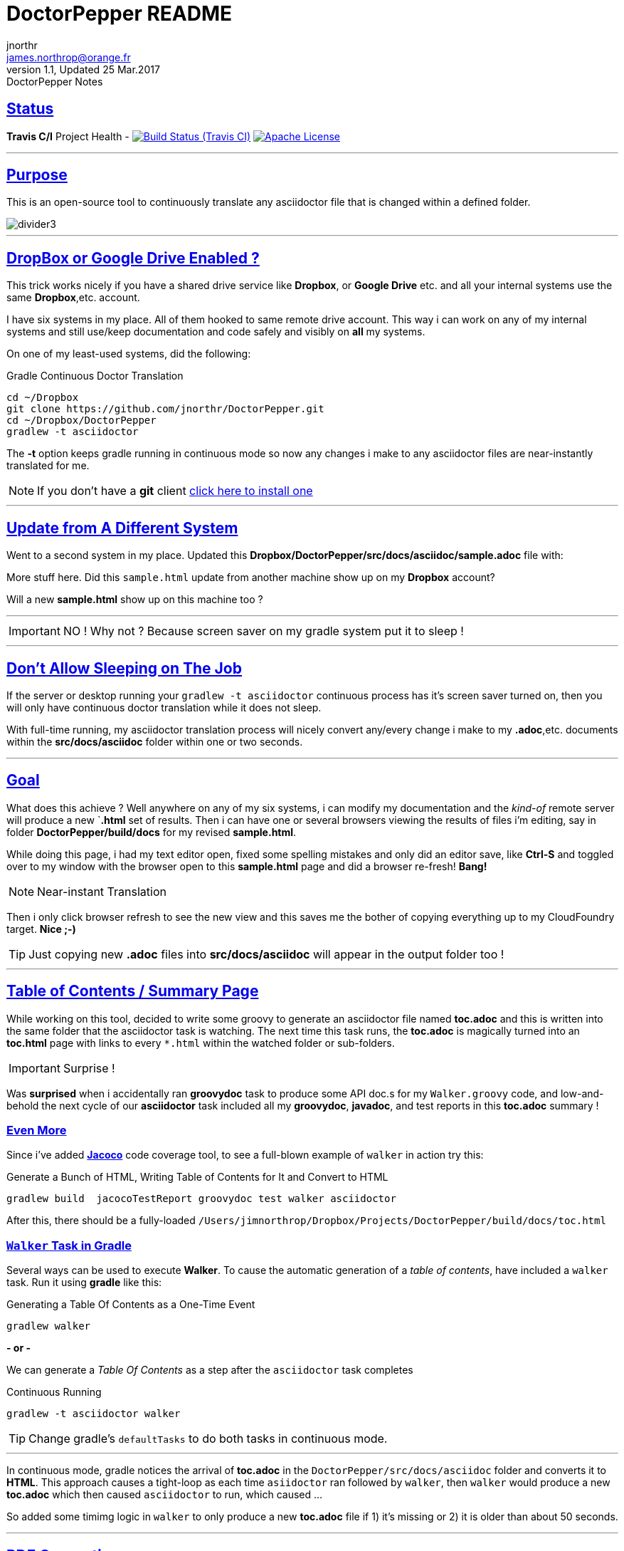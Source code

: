 = DoctorPepper README
jnorthr <james.northrop@orange.fr>
V1.1, Updated 25 Mar.2017: DoctorPepper Notes
:sectanchors:
:sectlinks:
:icons: font
:imagesdir: ./images

== Status

*Travis C/I* Project Health -
image:https://img.shields.io/travis/jnorthr/DoctorPepper.svg[Build Status (Travis CI), link=https://travis-ci.org/jnorthr/DoctorPepper]  image:https://img.shields.io/hexpm/l/plug.svg[Apache License, link=https://github.com/jnorthr/DoctorPepper/blob/master/LICENSE]

''''

== Purpose

This is an open-source tool to continuously translate any asciidoctor file that is changed within a defined folder.

image::divider3.png[align=center, title-align=center]

''''

== DropBox or Google Drive Enabled ?

This trick works nicely if you have a shared drive service like *Dropbox*, or *Google Drive* etc. and all your internal systems use the same *Dropbox*,etc. account.

I have six systems in my place. All of them hooked to same remote drive account. This way i can work on any of my internal systems and still use/keep documentation and code safely and visibly on *all* my systems.

On one of my least-used systems, did the following:

.Gradle Continuous Doctor Translation
[source,bash]
----
cd ~/Dropbox
git clone https://github.com/jnorthr/DoctorPepper.git
cd ~/Dropbox/DoctorPepper
gradlew -t asciidoctor
----

The *-t* option keeps gradle running in continuous mode so now any changes i make to any asciidoctor files are near-instantly
translated for me.


NOTE: If you don't have a *git* client https://git-scm.com/downloads[click here to install one]

''''

== Update from A Different System

Went to a second system in my place. Updated this *Dropbox/DoctorPepper/src/docs/asciidoc/sample.adoc* file with:

More stuff here. Did this `sample.html` update from another machine show up on my *Dropbox* account?

Will a new *sample.html* show up on this machine too ?

''''

IMPORTANT: NO ! Why not ? Because screen saver on my gradle system put it to sleep !

''''

== Don't Allow Sleeping on The Job

If the server or desktop running your `gradlew -t asciidoctor` continuous process has it's screen saver
turned on, then you will only have continuous doctor translation while it does not sleep.

With full-time running, my asciidoctor translation process will nicely convert any/every change i make to my *.adoc*,etc.
 documents within the *src/docs/asciidoc* folder within one or two seconds.

''''

== Goal

What does this achieve ? Well anywhere on any of my six systems, i can modify my documentation and the _kind-of_
remote server will produce a new `*.html* set of results. Then i can have one or several browsers viewing the
results of files i'm editing, say in folder *DoctorPepper/build/docs* for my revised *sample.html*.

While doing this page, i had my text editor open, fixed some spelling mistakes and only did an editor save, like *Ctrl-S*
and toggled over to my window with the browser open to this *sample.html* page and did a browser re-fresh! *Bang!*

NOTE: Near-instant Translation

Then i only click browser refresh to see the new view and this saves me the bother of copying 
everything up to my CloudFoundry target. *Nice ;-)*

TIP: Just copying new *.adoc* files into *src/docs/asciidoc* will appear in the output folder too !

''''

== Table of Contents / Summary Page

While working on this tool, decided to write some groovy to generate an asciidoctor file named *toc.adoc* and
this is written into the same folder that the asciidoctor task is watching. The next time this task runs, the *toc.adoc*
is magically turned into an *toc.html* page with links to every `*.html` within the watched folder or sub-folders.

IMPORTANT: Surprise !

Was *surprised* when i accidentally ran *groovydoc* task to produce some API doc.s for my `Walker.groovy` code, and low-and-behold
the next cycle of our *asciidoctor* task included all my *groovydoc*, *javadoc*, and test reports in this *toc.adoc* summary !

=== Even More

Since i've added http://rants.broonix.ca/java-code-coverage-with-gradle-and-jacoco-2/[*Jacoco*] code coverage tool, to see a full-blown example of `walker` in action try this:

.Generate a Bunch of HTML, Writing Table of Contents for It and Convert to HTML 
[source,bash]
----
gradlew build  jacocoTestReport groovydoc test walker asciidoctor
----

After this, there should be a fully-loaded `/Users/jimnorthrop/Dropbox/Projects/DoctorPepper/build/docs/toc.html`

=== `Walker` Task in Gradle

Several ways can be used to execute *Walker*. To cause the automatic generation of a _table of contents_, have included a
`walker` task. Run it using *gradle* like this: 

.Generating a Table Of Contents as a One-Time Event
[source,bash]
----
gradlew walker
----

*- or -*

We can generate a _Table Of Contents_ as a step after the `asciidoctor` task completes

.Continuous Running
[source,bash]
----
gradlew -t asciidoctor walker
----

TIP: Change gradle's `defaultTasks` to do both tasks in continuous mode.

''''

In continuous mode, gradle notices the arrival of *toc.adoc* in the `DoctorPepper/src/docs/asciidoc` folder and converts it to *HTML*.
This approach causes a tight-loop as each time `asiidoctor` ran followed by `walker`, then `walker` would produce a new *toc.adoc* which
then caused `asciidoctor` to run, which caused ...

So added some timimg logic in `walker` to only produce a new *toc.adoc* file if 1) it's missing or 2) it is older than about 50 seconds.

''''

== PDF Generation

As it was so easy to do, have caused the `asciidoctor` task to produce a *PDF* file for each *.html* file generated. To improve performance
or if *PDF* files are not needed, change the closure in *gradle* like this: 

.Asciidoctor Closure in Gradle
[source,gradle]
----
  backends = ['html5','pdf']	// if you don't want PDFs delete 'pdf'
----  

WARNING: Enjoy *;-D*

''''
  
